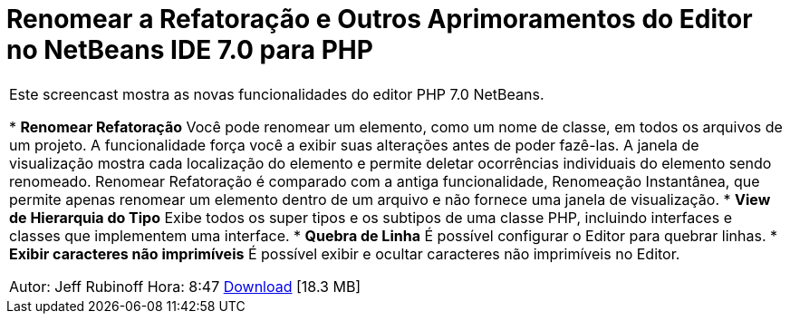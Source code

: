 // 
//     Licensed to the Apache Software Foundation (ASF) under one
//     or more contributor license agreements.  See the NOTICE file
//     distributed with this work for additional information
//     regarding copyright ownership.  The ASF licenses this file
//     to you under the Apache License, Version 2.0 (the
//     "License"); you may not use this file except in compliance
//     with the License.  You may obtain a copy of the License at
// 
//       http://www.apache.org/licenses/LICENSE-2.0
// 
//     Unless required by applicable law or agreed to in writing,
//     software distributed under the License is distributed on an
//     "AS IS" BASIS, WITHOUT WARRANTIES OR CONDITIONS OF ANY
//     KIND, either express or implied.  See the License for the
//     specific language governing permissions and limitations
//     under the License.
//

= Renomear a Refatoração e Outros Aprimoramentos do Editor no NetBeans IDE 7.0 para PHP
:jbake-type: tutorial
:jbake-tags: tutorials 
:jbake-status: published
:icons: font
:syntax: true
:source-highlighter: pygments
:toc: left
:toc-title:
:description: Renomear a Refatoração e Outros Aprimoramentos do Editor no NetBeans IDE 7.0 para PHP - Apache NetBeans
:keywords: Apache NetBeans, Tutorials, Renomear a Refatoração e Outros Aprimoramentos do Editor no NetBeans IDE 7.0 para PHP

|===
|Este screencast mostra as novas funcionalidades do editor PHP 7.0 NetBeans.

* *Renomear Refatoração* Você pode renomear um elemento, como um nome de classe, em todos os arquivos de um projeto. A funcionalidade força você a exibir suas alterações antes de poder fazê-las. A janela de visualização mostra cada localização do elemento e permite deletar ocorrências individuais do elemento sendo renomeado. Renomear Refatoração é comparado com a antiga funcionalidade, Renomeação Instantânea, que permite apenas renomear um elemento dentro de um arquivo e não fornece uma janela de visualização.
* *View de Hierarquia do Tipo* Exibe todos os super tipos e os subtipos de uma classe PHP, incluindo interfaces e classes que implementem uma interface.
* *Quebra de Linha* É possível configurar o Editor para quebrar linhas.
* *Exibir caracteres não imprimíveis* É possível exibir e ocultar caracteres não imprimíveis no Editor.

Autor: Jeff Rubinoff
Hora: 8:47 
link:http://bits.netbeans.org/media/rename-refactoring.flv[+Download+] [18.3 MB]
 
|===
